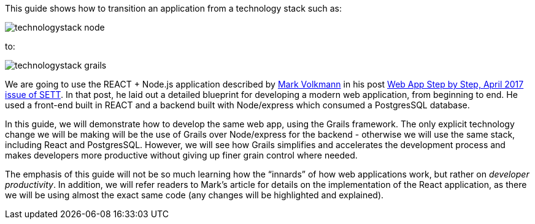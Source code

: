 This guide shows how to transition an application from a technology stack such as:

image::technologystack_node.png[]

to: 

image::technologystack_grails.png[]

We are going to use the REACT + Node.js application described by https://github.com/mvolkmann[Mark Volkmann] in his post https://objectcomputing.com/resources/publications/sett/april-2017-web-app-step-by-step[Web App Step by Step, April 2017 issue of SETT]. In that post, he laid out a
detailed blueprint for developing a modern web application, from beginning to end. He used a front-end built in REACT and a backend built with Node/express which consumed a PostgresSQL database. 

In this guide, we will demonstrate how to develop
the same web app, using the Grails framework. The only explicit
technology change we will be making will be the use of Grails over
Node/express for the backend - otherwise we will use the same stack,
including React and PostgresSQL. However, we will see how Grails
simplifies and accelerates the development process and makes developers
more productive without giving up finer grain control where needed.

The emphasis of this guide will not be so much learning how the
“innards” of how web applications work, but rather on _developer
productivity_. In addition, we will refer readers to Mark’s article for
details on the implementation of the React application, as there we will
be using almost the exact same code (any changes will be highlighted and
explained).